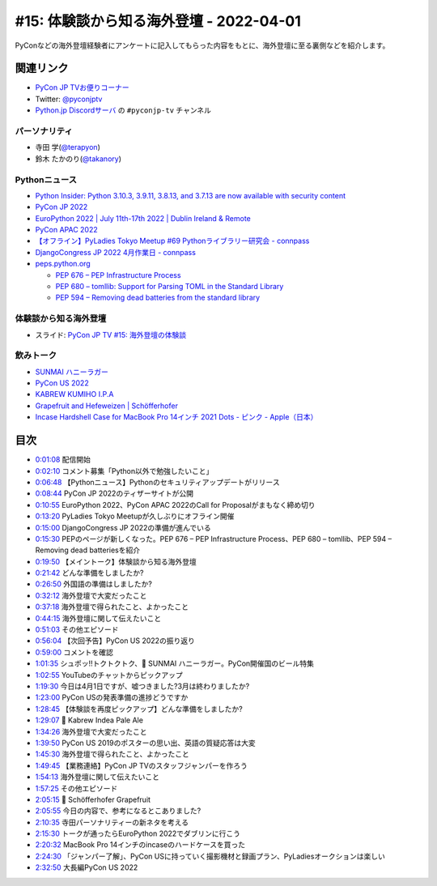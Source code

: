 ==========================================
 #15: 体験談から知る海外登壇 - 2022-04-01
==========================================

PyConなどの海外登壇経験者にアンケートに記入してもらった内容をもとに、海外登壇に至る裏側などを紹介します。

.. raw:: html

   <iframe width="560" height="315" src="https://www.youtube.com/embed/hXqAAW-t_HQ" title="YouTube video player" frameborder="0" allow="accelerometer; autoplay; clipboard-write; encrypted-media; gyroscope; picture-in-picture" allowfullscreen></iframe>

関連リンク
==========
* `PyCon JP TVお便りコーナー <https://docs.google.com/forms/d/e/1FAIpQLSfvL4cKteAaG_czTXjofR83owyjXekG9GNDGC6-jRZCb_2HRw/viewform>`_
* Twitter: `@pyconjptv <https://twitter.com/pyconjptv>`_
* `Python.jp Discordサーバ <https://www.python.jp/pages/pythonjp_discord.html>`_ の ``#pyconjp-tv`` チャンネル

パーソナリティ
--------------
* 寺田 学(`@terapyon <https://twitter.com>`_)
* 鈴木 たかのり(`@takanory <https://twitter.com/takanory>`_)

Pythonニュース
--------------
* `Python Insider: Python 3.10.3, 3.9.11, 3.8.13, and 3.7.13 are now available with security content <https://pythoninsider.blogspot.com/2022/03/python-3103-3911-3813-and-3713-are-now.html>`_
* `PyCon JP 2022 <https://2022.pycon.jp/>`_
* `EuroPython 2022 | July 11th-17th 2022 | Dublin Ireland & Remote <https://ep2022.europython.eu/>`_
* `PyCon APAC 2022 <https://tw.pycon.org/2022/en-us>`_
* `【オフライン】PyLadies Tokyo Meetup #69 Pythonライブラリー研究会 - connpass <https://pyladies-tokyo.connpass.com/event/243489/>`_
* `DjangoCongress JP 2022 4月作業日 - connpass <https://django.connpass.com/event/241535/>`_
* `peps.python.org <https://peps.python.org/>`_

  * `PEP 676 – PEP Infrastructure Process <https://peps.python.org/pep-0676/>`_
  * `PEP 680 – tomllib: Support for Parsing TOML in the Standard Library <https://peps.python.org/pep-0680/>`_
  * `PEP 594 – Removing dead batteries from the standard library <https://peps.python.org/pep-0594/>`_

体験談から知る海外登壇
----------------------
* スライド: `PyCon JP TV #15: 海外登壇の体験談 <https://docs.google.com/presentation/d/1w3mcGiNNPJsyJF6d6YFCL7c1sisbNzq1a2IIGEdwCSs/edit?usp=sharing>`_

飲みトーク
----------
* `SUNMAI ハニーラガー <http://www.sunmai.com/%E8%9C%82%E8%9C%9C%E7%B3%BB%E5%88%97/?lang=ja>`_
* `PyCon US 2022 <https://us.pycon.org/2022/>`_
* `KABREW KUMIHO I.P.A <http://kabrew.co.kr/en/kabrewbeer/can-beer?tpf=board/view&board_code=12&code=88>`_
* `Grapefruit and Hefeweizen | Schöfferhofer <https://www.schoefferhofer.com/schoefferhofer-grapefruit/>`_
* `Incase Hardshell Case for MacBook Pro 14インチ 2021 Dots - ピンク - Apple（日本） <https://www.apple.com/jp/shop/product/HPZY2ZM/A/incase-hardshell-case-for-macbook-pro-14%E3%82%A4%E3%83%B3%E3%83%81-2021-dots>`_

目次
====
* `0:01:08 <https://www.youtube.com/watch?v=hXqAAW-t_HQ&t=68s>`_ 配信開始
* `0:02:10 <https://www.youtube.com/watch?v=hXqAAW-t_HQ&t=130s>`_ コメント募集「Python以外で勉強したいこと」
* `0:06:48 <https://www.youtube.com/watch?v=hXqAAW-t_HQ&t=408s>`_ 【Pythonニュース】Pythonのセキュリティアップデートがリリース
* `0:08:44 <https://www.youtube.com/watch?v=hXqAAW-t_HQ&t=524s>`_ PyCon JP 2022のティザーサイトが公開
* `0:10:55 <https://www.youtube.com/watch?v=hXqAAW-t_HQ&t=655s>`_ EuroPython 2022、PyCon APAC 2022のCall for Proposalがまもなく締め切り
* `0:13:20 <https://www.youtube.com/watch?v=hXqAAW-t_HQ&t=800s>`_ PyLadies Tokyo Meetupが久しぶりにオフライン開催
* `0:15:00 <https://www.youtube.com/watch?v=hXqAAW-t_HQ&t=900s>`_ DjangoCongress JP 2022の準備が進んでいる
* `0:15:30 <https://www.youtube.com/watch?v=hXqAAW-t_HQ&t=930s>`_ PEPのページが新しくなった。PEP 676 – PEP Infrastructure Process、PEP 680 – tomllib、PEP 594 – Removing dead batteriesを紹介
* `0:19:50 <https://www.youtube.com/watch?v=hXqAAW-t_HQ&t=1190s>`_ 【メイントーク】体験談から知る海外登壇
* `0:21:42 <https://www.youtube.com/watch?v=hXqAAW-t_HQ&t=1302s>`_ どんな準備をしましたか?
* `0:26:50 <https://www.youtube.com/watch?v=hXqAAW-t_HQ&t=1610s>`_ 外国語の準備はしましたか?
* `0:32:12 <https://www.youtube.com/watch?v=hXqAAW-t_HQ&t=1932s>`_ 海外登壇で大変だったこと
* `0:37:18 <https://www.youtube.com/watch?v=hXqAAW-t_HQ&t=2238s>`_ 海外登壇で得られたこと、よかったこと
* `0:44:15 <https://www.youtube.com/watch?v=hXqAAW-t_HQ&t=2655s>`_ 海外登壇に関して伝えたいこと
* `0:51:03 <https://www.youtube.com/watch?v=hXqAAW-t_HQ&t=3063s>`_ その他エピソード
* `0:56:04 <https://www.youtube.com/watch?v=hXqAAW-t_HQ&t=3364s>`_ 【次回予告】PyCon US 2022の振り返り
* `0:59:00 <https://www.youtube.com/watch?v=hXqAAW-t_HQ&t=3540s>`_ コメントを確認
* `1:01:35 <https://www.youtube.com/watch?v=hXqAAW-t_HQ&t=3695s>`_ シュポッ!!トクトクトク、🍺 SUNMAI ハニーラガー。PyCon開催国のビール特集
* `1:02:55 <https://www.youtube.com/watch?v=hXqAAW-t_HQ&t=3775s>`_ YouTubeのチャットからピックアップ
* `1:19:30 <https://www.youtube.com/watch?v=hXqAAW-t_HQ&t=4770s>`_ 今日は4月1日ですが、嘘つきました?3月は終わりましたか?
* `1:23:00 <https://www.youtube.com/watch?v=hXqAAW-t_HQ&t=4980s>`_ PyCon USの発表準備の進捗どうですか
* `1:28:45 <https://www.youtube.com/watch?v=hXqAAW-t_HQ&t=5325s>`_ 【体験談を再度ピックアップ】どんな準備をしましたか?
* `1:29:07 <https://www.youtube.com/watch?v=hXqAAW-t_HQ&t=5347s>`_ 🍺 Kabrew Indea Pale Ale
* `1:34:26 <https://www.youtube.com/watch?v=hXqAAW-t_HQ&t=5666s>`_ 海外登壇で大変だったこと
* `1:39:50 <https://www.youtube.com/watch?v=hXqAAW-t_HQ&t=5990s>`_ PyCon US 2019のポスターの思い出、英語の質疑応答は大変
* `1:45:30 <https://www.youtube.com/watch?v=hXqAAW-t_HQ&t=6330s>`_ 海外登壇で得られたこと、よかったこと
* `1:49:45 <https://www.youtube.com/watch?v=hXqAAW-t_HQ&t=6585s>`_ 【業務連絡】PyCon JP TVのスタッフジャンパーを作ろう
* `1:54:13 <https://www.youtube.com/watch?v=hXqAAW-t_HQ&t=6853s>`_ 海外登壇に関して伝えたいこと
* `1:57:25 <https://www.youtube.com/watch?v=hXqAAW-t_HQ&t=7045s>`_ その他エピソード
* `2:05:15 <https://www.youtube.com/watch?v=hXqAAW-t_HQ&t=7515s>`_ 🍺 Schöfferhofer Grapefruit
* `2:05:55 <https://www.youtube.com/watch?v=hXqAAW-t_HQ&t=7555s>`_ 今日の内容で、参考になるとこありました?
* `2:10:35 <https://www.youtube.com/watch?v=hXqAAW-t_HQ&t=7835s>`_ 寺田パーソナリティーの新ネタを考える
* `2:15:30 <https://www.youtube.com/watch?v=hXqAAW-t_HQ&t=8130s>`_ トークが通ったらEuroPython 2022でダブリンに行こう
* `2:20:32 <https://www.youtube.com/watch?v=hXqAAW-t_HQ&t=8432s>`_ MacBook Pro 14インチのincaseのハードケースを買った
* `2:24:30 <https://www.youtube.com/watch?v=hXqAAW-t_HQ&t=8670s>`_ 「ジャンパー了解」、PyCon USに持っていく撮影機材と録画プラン、PyLadiesオークションは楽しい
* `2:32:50 <https://www.youtube.com/watch?v=hXqAAW-t_HQ&t=9170s>`_ 大長編PyCon US 2022
